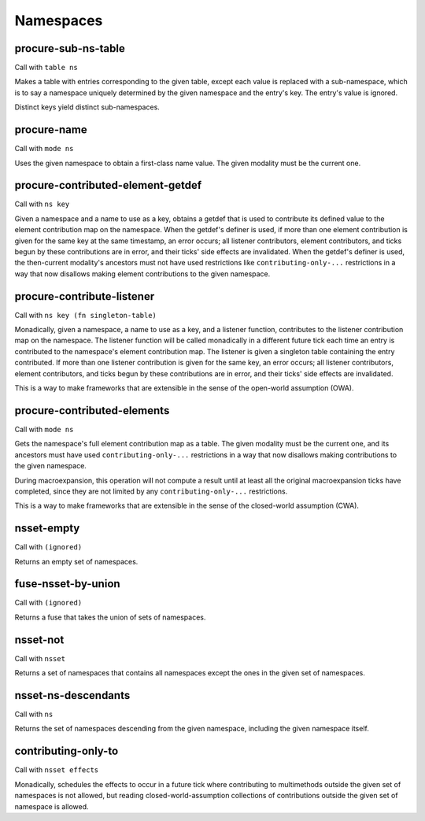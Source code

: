 Namespaces
==========


.. _procure-sub-ns-table:

procure-sub-ns-table
--------------------

Call with ``table ns``

Makes a table with entries corresponding to the given table, except each value is replaced with a sub-namespace, which is to say a namespace uniquely determined by the given namespace and the entry's key. The entry's value is ignored.

Distinct keys yield distinct sub-namespaces.


.. _procure-name:

procure-name
------------

Call with ``mode ns``

Uses the given namespace to obtain a first-class name value. The given modality must be the current one.


.. _procure-contributed-element-getdef:

procure-contributed-element-getdef
----------------------------------

Call with ``ns key``

Given a namespace and a name to use as a key, obtains a getdef that is used to contribute its defined value to the element contribution map on the namespace. When the getdef's definer is used, if more than one element contribution is given for the same key at the same timestamp, an error occurs; all listener contributors, element contributors, and ticks begun by these contributions are in error, and their ticks' side effects are invalidated. When the getdef's definer is used, the then-current modality's ancestors must not have used restrictions like ``contributing-only-...`` restrictions in a way that now disallows making element contributions to the given namespace.


.. _procure-contribute-listener:

procure-contribute-listener
---------------------------

Call with ``ns key (fn singleton-table)``

Monadically, given a namespace, a name to use as a key, and a listener function, contributes to the listener contribution map on the namespace. The listener function will be called monadically in a different future tick each time an entry is contributed to the namespace's element contribution map. The listener is given a singleton table containing the entry contributed. If more than one listener contribution is given for the same key, an error occurs; all listener contributors, element contributors, and ticks begun by these contributions are in error, and their ticks' side effects are invalidated.

This is a way to make frameworks that are extensible in the sense of the open-world assumption (OWA).


.. _procure-contributed-elements:

procure-contributed-elements
----------------------------

Call with ``mode ns``

Gets the namespace's full element contribution map as a table. The given modality must be the current one, and its ancestors must have used ``contributing-only-...`` restrictions in a way that now disallows making contributions to the given namespace.

During macroexpansion, this operation will not compute a result until at least all the original macroexpansion ticks have completed, since they are not limited by any ``contributing-only-...`` restrictions.

This is a way to make frameworks that are extensible in the sense of the closed-world assumption (CWA).


.. _nsset-empty:

nsset-empty
-----------

Call with ``(ignored)``

Returns an empty set of namespaces.


.. _fuse-nsset-by-union:

fuse-nsset-by-union
-------------------

Call with ``(ignored)``

Returns a fuse that takes the union of sets of namespaces.


.. _nsset-not:

nsset-not
---------

Call with ``nsset``

Returns a set of namespaces that contains all namespaces except the ones in the given set of namespaces.


.. _nsset-ns-descendants:

nsset-ns-descendants
--------------------

Call with ``ns``

Returns the set of namespaces descending from the given namespace, including the given namespace itself.


.. _contributing-only-to:

contributing-only-to
--------------------

Call with ``nsset effects``

Monadically, schedules the effects to occur in a future tick where contributing to multimethods outside the given set of namespaces is not allowed, but reading closed-world-assumption collections of contributions outside the given set of namespace is allowed.
